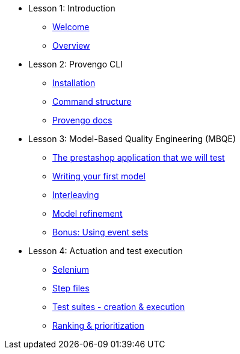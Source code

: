 // .Provengo Tool MultiThreads
* Lesson 1: Introduction
** xref:tutorials/welcome.adoc[Welcome]
** xref:tutorials/overview.adoc[Overview]

* Lesson 2: Provengo CLI
** xref:tutorials/installation.adoc[Installation]
** xref:tutorials/command-structure.adoc[Command structure]
** xref:tutorials/provengo-docs.adoc[Provengo docs]

* Lesson 3: Model-Based Quality Engineering (MBQE)
** xref:tutorials/prestashop.adoc[The prestashop application that we will test]
** xref:tutorials/writing-your-first-model.adoc[Writing your first model]
** xref:tutorials/adding-an-interleaved-story.adoc[Interleaving]
** xref:tutorials/refining-the-model.adoc[Model refinement]
** xref:tutorials/event-sets.adoc[Bonus: Using event sets]


* Lesson 4: Actuation and test execution
** xref:tutorials/selenium.adoc[Selenium]
** xref:tutorials/step-files.adoc[Step files]    
** xref:tutorials/execution.adoc[Test suites - creation & execution]    
** xref:tutorials/ranking.adoc[Ranking & prioritization]    


//** xref:tutorials/selenium-events.adoc[Step 3: Selenium]
//** xref:tutorials/event-sets.adoc[Step 4: Event Sets]

